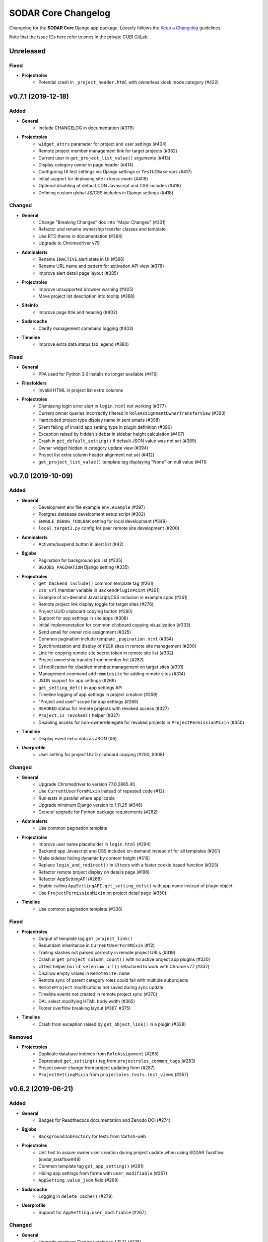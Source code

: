 SODAR Core Changelog
^^^^^^^^^^^^^^^^^^^^

Changelog for the **SODAR Core** Django app package. Loosely follows the
`Keep a Changelog <http://keepachangelog.com/en/1.0.0/>`_ guidelines.

Note that the issue IDs here refer to ones in the private CUBI GitLab.


Unreleased
==========

Fixed
-----

- **Projectroles**
    - Potential crash in ``_project_header.html`` with ownerless kiosk mode category (#422)


v0.7.1 (2019-12-18)
===================

Added
-----

- **General**
    - Include CHANGELOG in documentation (#379)
- **Projectroles**
    - ``widget_attrs`` parameter for project and user settings (#404)
    - Remote project member management link for target projects (#382)
    - Current user in ``get_project_list_value()`` arguments (#413)
    - Display category owner in page header (#414)
    - Configuring UI test settings via Django settings or ``TestUIBase`` vars (#417)
    - Initial support for deploying site in kiosk mode (#406)
    - Optional disabling of default CDN Javascript and CSS includes (#418)
    - Defining custom global JS/CSS includes in Django settings (#418)

Changed
-------

- **General**
    - Change "Breaking Changes" doc into "Major Changes" (#201)
    - Refactor and rename ownership transfer classes and template
    - Use RTD theme in documentation (#384)
    - Upgrade to Chromedriver v79
- **Adminalerts**
    - Rename ``INACTIVE`` alert state in UI (#396)
    - Rename URL name and pattern for activation API view (#378)
    - Improve alert detail page layout (#385)
- **Projectroles**
    - Improve unsupported browser warning (#405)
    - Move project list description into tooltip (#388)
- **Siteinfo**
    - Improve page title and heading (#402)
- **Sodarcache**
    - Clarify management command logging (#403)
- **Timeline**
    - Improve extra data status tab legend (#380)

Fixed
-----

- **General**
    - PPA used for Python 3.6 installs no longer available (#416)
- **Filesfolders**
    - Invalid HTML in project list extra columns
- **Projectroles**
    - Dismissing login error alert in ``login.html`` not working (#377)
    - Current owner queries incorrectly filtered in ``RoleAssignmentOwnerTransferView`` (#393)
    - Hardcoded project type display name in sent emails (#398)
    - Silent failing of invalid app setting type in plugin definition (#390)
    - Exception raised by hidden sidebar in sidebar height calculation (#407)
    - Crash in ``get_default_setting()`` if default JSON value was not set (#389)
    - Owner widget hidden in category update view (#394)
    - Project list extra column header alignment not set (#412)
    - ``get_project_list_value()`` template tag displaying "None" on null value (#411)


v0.7.0 (2019-10-09)
===================

Added
-----

- **General**
    - Development env file example ``env.example`` (#297)
    - Postgres database development setup script (#302)
    - ``ENABLE_DEBUG_TOOLBAR`` setting for local development (#349)
    - ``local_target2.py`` config for peer remote site development (#200)
- **Adminalerts**
    - Activate/suspend button in alert list (#42)
- **Bgjobs**
    - Pagination for background job list (#335)
    - ``BGJOBS_PAGINATION`` Django setting (#335)
- **Projectroles**
    - ``get_backend_include()`` common template tag (#261)
    - ``css_url`` member variable in ``BackendPluginPoint`` (#261)
    - Example of on-demand Javascript/CSS inclusion in example apps (#261)
    - Remote project link display toggle for target sites (#276)
    - Project UUID clipboard copying button (#290)
    - Support for app settings in site apps (#308)
    - Initial implemenetation for common clipboard copying visualization (#333)
    - Send email for owner role assignment (#325)
    - Common pagination include template ``_pagination.html`` (#334)
    - Synchronization and display of ``PEER`` sites in remote site management (#200)
    - Link for copying remote site secret token in remote site list (#332)
    - Project ownership transfer from member list (#287)
    - UI notification for disabled member management on target sites (#301)
    - Management command ``addremotesite`` for adding remote sites (#314)
    - JSON support for app settings (#268)
    - ``get_setting_def()`` in app settings API
    - Timeline logging of app settings in project creation (#359)
    - "Project and user" scope for app settings (#266)
    - ``REVOKED`` status for remote projects with revoked access (#327)
    - ``Project.is_revoked()`` helper (#327)
    - Disabling access for non-owner/delegate for revoked projects in ``ProjectPermissionMixin`` (#350)
- **Timeline**
    - Display event extra data as JSON (#6)
- **Userprofile**
    - User setting for project UUID clipboard copying (#290, #308)

Changed
-------

- **General**
    - Upgrade Chromedriver to version 77.0.3865.40
    - Use ``CurrentUserFormMixin`` instead of repeated code (#12)
    - Run tests in parallel where applicable
    - Upgrade minimum Django version to 1.11.25 (#346)
    - General upgrade for Python package requirements (#282)
- **Adminalerts**
    - Use common pagination template
- **Projectroles**
    - Improve user name placeholder in ``login.html`` (#294)
    - Backend app Javascript and CSS included on-demand instead of for all templates (#261)
    - Make sidebar hiding dynamic by content height (#316)
    - Replace ``login_and_redirect()`` in UI tests with a faster cookie based function (#323)
    - Refactor remote project display on details page (#196)
    - Refactor AppSettingAPI (#268)
    - Enable calling ``AppSettingAPI.get_setting_defs()`` with app name instead of plugin object
    - Use ``ProjectPermissionMixin`` on project detail page (#350)
- **Timeline**
    - Use common pagination template (#336)

Fixed
-----

- **Projectroles**
    - Output of template tag ``get_project_link()``
    - Redundant inheritance in ``CurrentUserFormMixin`` (#12)
    - Trailing slashes not parsed correctly in remote project URLs (#319)
    - Crash in ``get_project_column_count()`` with no active project app plugins (#320)
    - UI test helper ``build_selenium_url()`` refactored to work with Chrome v77 (#337)
    - Disallow empty values in ``RemoteSite.name``
    - Remote sync of parent category roles could fail with multiple subprojects
    - ``RemoteProject`` modifications not saved during sync update
    - Timeline events not created in remote project sync (#370)
    - DAL select modifying HTML body width (#365)
    - Footer overflow breaking layout (#367, #375)
- **Timeline**
    - Crash from exception raised by ``get_object_link()`` in a plugin (#328)

Removed
-------

- **Projectroles**
    - Duplicate database indexes from ``RoleAssignment`` (#285)
    - Deprecated ``get_setting()`` tag from ``projectroles_common_tags`` (#283)
    - Project owner change from project updating form (#287)
    - ``ProjectSettingMixin`` from ``projectoles.tests.test_views`` (#357)


v0.6.2 (2019-06-21)
===================

Added
-----

- **General**
    - Badges for Readthedocs documentation and Zenodo DOI (#274)
- **Bgjobs**
    - ``BackgroundJobFactory`` for tests from Varfish-web
- **Projectroles**
    - Unit test to assure owner user creation during project update when using SODAR Taskflow (sodar_taskflow#49)
    - Common template tag ``get_app_setting()`` (#281)
    - Hiding app settings from forms with ``user_modifiable`` (#267)
    - ``AppSetting.value_json`` field (#268)
- **Sodarcache**
    - Logging in ``delete_cache()`` (#279)
- **Userprofile**
    - Support for ``AppSetting.user_modifiable`` (#267)

Changed
-------

- **General**
    - Upgrade minimum Django version to 1.11.21 (#278)
- **Projectroles**
    - ``get_setting()`` template tag renamed into ``get_django_setting()`` (#281)
    - Implement project app descriptions on details page with ``get_info_link()`` (#277)

Fixed
-----

- **General**
    - Documentation sections for Readthedocs


v0.6.1 (2019-06-05)
===================

Added
-----

- **Filesfolders**
    - Example project list columns (#265)
    - Setting ``FILESFOLDERS_SHOW_LIST_COLUMNS`` to manage example project list columns (#265)
- **Projectroles**
    - Optional project list columns for project apps (#265)
- **Sodarcache**
    - ``delete_cache()`` API function (#257)

Changed
-------

- **Projectroles**
    - Refactor ``RemoteProject.get_project()`` (#262)
    - Use ``get_info_link()`` in remote site list (#264)
    - Define ``SYSTEM_USER_GROUP`` in ``SODAR_CONSTANTS`` (#251)
    - Make pagedown textarea element resizeable and increase minimum height (#273)
- **Sodarcache**
    - Handle and log raised exceptions in ``synccache`` management command (#272)
- **Userprofile**
    - Disable user settings link if no settings are available (#260)

Fixed
-----

- **General**
    - Chrome and Chromedriver version mismatch in Travis-CI config (#254)
- **Projectroles**
    - Remove redundant ``get_project_list()`` call from ``project_detail.html``

Removed
-------

- **Projectroles**
    - Unused project statistics in the home view (#269)
    - App settings deprecation protection (#245)
- **Sodarcache**
    - Unused ``TaskflowCacheUpdateAPIView`` (#205)


v0.6.0 (2019-05-10)
===================

Added
-----

- **Filesfolders**
    - Provide app statistics for siteinfo (#18)
- **Projectroles**
    - User settings for settings linked to users instead of projects (#16)
    - ``user_settings`` field in project plugins (#16)
    - Optional ``label`` key for settings
    - Optional "wait for element" args in UI test helpers to ease Javascript testing (#230)
    - ``get_info_link()`` template tag (#239)
    - ``get_setting_defs()`` API function for retrieving project and user setting definitions (#225)
    - ``get_all_defaults()`` API function for retrieving all default setting values (#225)
    - Human readable labels for app settings (#9)
- **Siteinfo**
    - Add app for site info and statistics (#18)
- **Sodarcache**
    - Optional ``--project`` argument for the ``synccache`` command (#232)
- **Timeline**
    - Provide app statistics for siteinfo (#18)
- **Userprofiles**
    - View and form for displaying and updating user settings (#16)

Changed
-------

- **General**
    - Upgrade to ChromeDriver v74 (#221)
- **Bgjobs**
    - Job order to match downstream Varfish
- **Filesfolders**
    - Update app settings (#246)
- **Projectroles**
    - Rename ``project_settings`` module to ``app_settings`` (#225)
    - App settings API updated to support project and user settings (#225)
    - Write an empty dict for ``app_settings`` by default

Fixed
-----

- **Bgjobs**
    - Date formatting in templates (#220)
- **Sodarcache**
    - Crash from ``__repr__()`` if project not set (#223)
    - Broken backend plugin icon (#250)

Removed
-------

- **Timeline**
    - Unused and deprecated project settings (#246)


v0.5.1 (2019-04-16)
===================

Added
-----

- **General**
    - Bgjobs/Celery updates from Kiosc (#175)
    - Default error templates in ``projectroles/error/*.html`` (#210)
- **Projectroles**
    - Optional ``user`` argument in ``ProjectAppPlugin.update_cache()`` (#203)
    - Migration for missing ``RemoteProject`` foreign keys (#197)
- **Sodarcache**
    - API logging (#207)
    - Indexing of identifying fields (#218)

Changed
-------

- **General**
    - Extend ``projectroles/base.html`` for all site app templates, update docs (#217)
    - Use projectroles error templates on the example site (#210)
- **Sodarcache**
    - Make ``user`` field optional in models and API (#204)
    - Rename app configuration into ``SodarcacheConfig`` to follow naming conventions (#202)
    - Rename ``updatecache`` management command to ``synccache`` (#208)

Fixed
-----

- **General**
    - Add missing curl dependency in ``install_os_dependencies.sh`` (#211)
    - Django debug toolbar not displayed when using local configuration (#213)
- **Projectroles**
    - Nested app names not properly returned by ``utils.get_app_names()`` (#206)
    - Forced width set for all Bootstrap modals in ``projectroles.css`` (#209)
    - Long category paths breaking remote project list (#84)
    - Incorrect table rows displayed during project list initialization (#212)
    - Field ``project`` not set for source site ``RemoteProject`` objects (#197)
    - Crash from ``project_base.html`` in site app if not overriding title block (#216)

Removed
-------

- **General**
    - Django debug toolbar workarounds from ``project.css`` and ``project.scss`` (#215)
- **Projectroles**
    - ``PROJECTROLES_ADMIN_OWNER`` deprecation protection: use ``PROJECTROLES_DEFAULT_ADMIN`` (#190)


v0.5.0 (2019-04-03)
===================

Added
-----

- **Projectroles**
    - Warning when using an unsupported browser (#176)
    - Setting ``PROJECTROLES_BROWSER_WARNING`` for unsupported browser warning (#176)
    - Javascript-safe toggle for ``get_setting()`` template tag
    - ID attributes in site containers (#173)
    - Setting ``PROJECTROLES_ALLOW_LOCAL_USERS`` for showing and syncing non-LDAP users (#193)
    - Allow synchronizing existing local target users for remote projects (#192)
    - Allow selecting local users if in local user mode (#192)
    - ``RemoteSite.get_url()`` helper
    - Simple display of links to project on external sites in details page (#182)
- **Sodarcache**
    - Create app (#169)

Changed
-------

- **General**
    - Upgrade to Bootstrap 4.3.1 and Popper 1.14.7 (#181)
- **Projectroles**
    - Improve remote project sync logging (#184, #185)
    - Rename ``PROJECTROLES_ADMIN_OWNER`` into ``PROJECTROLES_DEFAULT_ADMIN`` (#187)
    - Update login template and ``get_login_info()`` to support local user mode (#192)

Fixed
-----

- **Projectroles**
    - Crash in ``get_assignment()`` if called with AnonymousUser (#174)
    - Line breaks in templates breaking ``badge-group`` elements (#180)
    - User autocomplete for users with no group (#199)

Removed
-------

- **General**
    - Deprecated Bootstrap 4 workaround from ``project.js`` (#178)


v0.4.5 (2019-03-06)
===================

Added
-----

- **Projectroles**
    - User autocomplete widgets (#51)
    - Logging in ``syncgroups`` and ``syncremote`` management commands
    - ``PROJECTROLES_DELEGATE_LIMIT`` setting (#21)

Changed
-------

- **General**
    - Upgrade minimum Django version to 1.11.20 (#152)
    - Use user autocomplete in forms in place of standard widget (#51)
- **Filesfolders**
    - Hide parent folder widgets in item creation forms (#159)
- **Projectroles**
    - Enable allowing multiple delegates per project (#21)

Fixed
-----

- **Filesfolders**
    - File upload wiget error not displayed without Bootstrap 4 workarounds (#164)
- **Projectroles**
    - Potential crash in ``syncremote`` if run as Celery job (#160)

Removed
-------

- **General**
    - Old Bootstrap 4 workarounds for django-crispy-forms (#157)


v0.4.4 (2019-02-19)
===================

Changed
-------

- **Projectroles**
    - Modify ``modifyCellOverflow()`` to work with non-table containers (#149)
    - Non-Pagedown form textarea height no longer adjusted automatically (#151)

Fixed
-----

- **Projectroles**
    - Crash in remote project sync caused by typo in ``remoteproject_sync.html`` (#148)
    - Textarea element CSS override breaking layout in third party components (#151)


v0.4.3 (2019-01-31)
===================

Added
-----

- **General**
    - Codacy badge in ``README.rst`` (#140)
- **Projectroles**
    - Category and project display name configuration via ``SODAR_CONSTANTS`` (#141)
    - ``get_display_name()`` utils function and template tag to retrieve ``DISPLAY_NAMES`` (#141)
    - Django admin link warning if taskflowbackend is enabled

Changed
-------

- **General**
    - Use ``get_display_name()`` to display category/project type (#141)
- **Projectroles**
    - Hide immutable fields in forms (#142)
    - Rename Django admin link in user dropdown

Fixed
-----

- **Projectroles**
    - View access control for categories (#143)

Removed
-------

- **General**
    - Redundant ``rules.is_superuser`` predicates from rules (#138)
- **Projectroles**
    - ``get_project_type()`` template tag (use ``get_display_name()`` instead)
    - Unused template ``_roleassignment_import.html``
    - ``PROJECT_TYPE_CHOICES`` from ``SODAR_CONSTANTS``
    - ``force_select_value()`` helper no longer used in forms (#142)


v0.4.2 (2019-01-25)
===================

Added
-----

- **General**
    - Flake8 and Codacy coverage in Travis-CI (#122)
    - Flake8 in GitLab-CI (#127)
- **Projectroles**
    - Automatically pass CSRF token to unsafe Ajax HTTP methods (#116)
    - Queryset filtering in ``ProjectPermissionMixin`` from digestiflow-web (#134)
    - Check for ``get_project_filter_key()`` from digestiflow-web (#134)

Changed
-------

- **General**
    - Upgrade minimum Django version to 1.11.18 (#120)
    - Upgrade Python dependencies (#123)
    - Update .coveragerc
    - Upgrade to Bootstrap 4.2.1 (#23)
    - Upgrade to JQuery 3.3.1 (#23)
    - General code cleanup
    - Code formatting with Black (#133)
- **Filesfolders**
    - Refactor ``BatchEditView`` and ``FileForm.clean()`` (#128)
- **Projectroles**
    - Use ``alert-dismissable`` to dismiss alerts (#13, #130)
    - Update DataTables dependency in ``search.html`` template
    - Refactor ``ProjectModifyMixin`` and ``RemoteProjectAPI`` (#128)
    - Disable ``USE_I18N`` in example site settings (#117)
    - Refactor ``ProjectAccessMixin._get_project()`` into ``get_project()`` (#134)
    - Rename ``BaseAPIView`` into ``SODARAPIBaseView``
- **Timeline**
    - Refactor ``get_event_description()`` (#30, #128)

Fixed
-----

- **General**
    - Django docs references (#131)
- **Projectroles**
    - ``sodar-list-dropdown`` layout broke down with Bootstrap 4.2.1 (#23)
    - ``TASKFLOW_TEST_MODE`` not checked for allowing SODAR Taskflow tests (#126)
    - Typo in ``update_remote`` timeline event description (#129)
    - Textarea height modification (#125)
    - Text wrapping in ``sodar-list-btn`` and ``sodar-list-dropdown`` with Bootstrap 4.2.1 (#132)
- **Taskflowbackend**
    - ``TASKFLOW_TEST_MODE`` not checked for allowing ``cleanup()`` (#126)
    - ``FlowSubmitException`` raised instead of ``CleanupException`` in ``cleanup()``

Removed
-------

- **General**
    - Legacy Python2 ``super()`` calls (#118)
- **Projectroles**
    - Custom alert dismissal script (#13)
- **Example Site App**
    - Example file ``test.py``


v0.4.1 (2019-01-11)
===================

Added
-----

- **General**
    - Travis-CI configuration (#90)
- **Adminalerts**
    - Option to display alert to unauthenticated users with ``require_auth`` (#105)
- **Projectroles**
    - ``TaskflowAPIAuthentication`` for handling Taskflow API auth (#47)
    - Handle ``GET`` requests for Taskflow API views (#47)
    - API version settings ``SODAR_API_ALLOWED_VERSIONS`` and ``SODAR_API_MEDIA_TYPE`` (#111)
    - Site app support in ``change_plugin_status()``
    - ``get_sodar_constants()`` helper (#112)
- **Taskflowbackend**
    - API logging

Changed
-------

- **General**
    - Upgrade minimum Python version requirement to 3.6 (#102)
    - Update and cleanup Gitlab-CI setup (#85)
    - Update Chrome Driver for UI tests
    - Cleanup Chrome setup
    - Enable site message display in login view (#105)
    - Cleanup and refactoring for public GitHub release (#90)
    - Drop support for Ubuntu Jessie and Trusty
    - Update installation utility scripts (#90)
- **Filesfolders**
    - Move inline javascript into ``filesfolders.js``
- **Projectroles**
    - Refactor ``BaseTaskflowAPIView`` (#47)
    - Rename Taskflow specific API views (#104)
    - Unify template tag names in ``projectroles_tags``
    - Change default SODAR API media type into ``application/vnd.bihealth.sodar-core+json`` (#111)
    - Allow importing ``SODAR_CONSTANTS`` into settings for modification (#112)
    - Move ``SODAR_CONSTANTS`` to ``constants.py`` (#112)
- **Timeline**
    - Rename Taskflow specific API views (#104)

Fixed
-----

- **Filesfolders**
    - Overwrite check for zip archive upload if unarchiving was unset (#113)
- **Projectroles**
    - Potential Django crash from auth failure in Taskflow API views
    - Timeline description for updating a remote project
    - Project update with Taskflow failure if description not set (#110)
- **Timeline**
    - ``TaskflowEventStatusSetAPIView`` skipping ``sodar_token`` check (#109)

Removed
-------

- **Filesfolders**
    - Unused dropup app buttons mode in templates (#108)
- **Projectroles**
    - Unused arguments in ``email`` API
    - Unused static file ``shepherd-theme-default.css``
    - Disabled role importing functionality (#61, pending #17)
    - Unused dropup app buttons mode in templates (#108)
- **Timeline**
    - ``ProjectEventStatus.get_timestamp()`` helper


v0.4.0 (2018-12-19)
===================

Added
-----

- **General**
    - ``SODAR_API_DEFAULT_HOST`` setting for server host for API View URLs (sodar#396)
- **Bgjobs**
    - Add app from varfish-web (#95)
- **Filesfolders**
    - Add app from sodar v0.4.0 (#86)
- **Projectroles**
    - Setting ``PROJECTROLES_ENABLE_SEARCH`` (#70)
    - Re-enable "home" link in project breadcrumb (#80)
    - ``get_extra_data_link()`` in ProjectAppPluginPoint for timeline extra data (#6)
    - Allow overriding project class in ProjectAccessMixin
    - Optional disabling of categories and nesting with ``PROJECTROLES_DISABLE_CATEGORIES`` (#87)
    - Optional hiding of apps from project menus using ``PROJECTROLES_HIDE_APP_LINKS`` (#92)
    - Secure SODAR Taskflow API views with ``TASKFLOW_SODAR_SECRET`` (#46)
- **Taskflowbackend**
    - ``test_mode`` flag configured with ``TASKFLOW_TEST_MODE`` in settings (#67)
    - Submit ``sodar_secret`` for securing Taskflow API views (#46)
- **Timeline**
    - Display of extra data using ``{extra-NAME}`` (see documentation) (#6)

Changed
-------

- **General**
    - Improve list button and dropdown styles (#72)
    - Move pagedown CSS overrrides into ``projectroles.css``
    - Reduce default textarea height (#96)
- **Projectroles**
    - Make sidebar resizeable in CSS (#71)
    - Disable search if ``PROJECTROLES_ENABLE_SEARCH`` is set False (#70)
    - Allow appending custom items in project breadcrumb with ``nav_sub_project_extend`` block (#78)
    - Allow replacing project breadcrumb with ``nav_sub_project`` block (#79)
    - Disable remote site access if ``PROJECTROLES_DISABLE_CATEGORIES`` is set (#87), pending #76
    - Disable access to invite views for remote projects (#89)
    - Set "project guest" as the default role for new members (#94)
    - Make noncritical settings variables optional (#14)

Fixed
-----

- **General**
    - Potential inheritance issues in test classes (#74)
    - LDAP dependency script execution (#75)
- **Projectroles**
    - Long words in app names breaking sidebar (#71)
    - Member modification buttons visible for superuser in remote projects (#73)
    - Breadcrumb project detail link display issue in ``base.html`` (#77)
    - "None" string displayed for empty project description (#91)
    - Crash in search from empty project description


v0.3.0 (2018-10-26)
===================

Added
-----

- **General**
    - Test config and script for SODAR Taskflow testing
- **Adminalerts**
    - Add app based on SODAR v0.3.3 (#27)
    - ``TASKFLOW_TARGETS`` setting
- **Projectroles**
    - ``RemoteSite`` and ``RemoteProject`` models (#3)
    - ``RemoteSiteAppPlugin`` site plugin (#3)
    - ``PROJECTROLES_SITE_MODE`` and ``PROJECTROLES_TARGET_CREATE`` settings (#3)
    - Remote site and project management site app (#3)
    - Remote project API (#3)
    - Generic SODAR API base classes
    - ``SodarUserMixin`` for SODAR user helpers in tests
    - Optional ``readme`` and ``sodar_uuid`` args for ``_make_project()`` in tests
    - ``syncremote`` management command for calling ``RemoteProjectAPI.sync_source_data()``
    - ``get_project_by_uuid()`` and ``get_user_by_username()`` template tags
    - ``get_remote_icon()`` template tag (#3)
    - Predicates in rules for handling remote projects (#3)
    - ``ProjectModifyPermissionMixin`` for access control for remote projects (#3)
    - ``is_remote()`` and ``get_source_site()`` helpers in the ``Project`` model (#3)
    - Include template ``_titlebar_nav.html`` for additional title bar links
- **Taskflowbackend**
    - Add app based on SODAR v0.3.3 (#38)
- **Timeline**
    - ``RemoteSite`` model in ``api.get_event_description()`` (#3)

Changed
-------

- **General**
    - Update documentation for v0.3 changes, projectroles usage and fixes to v0.2 docs (#26)
- **Adminalerts**
    - Make ``ADMINALERTS_PAGINATION`` setting optional
- **Projectroles**
    - Allow ``LoggedInPermissionMixin`` to work without a permission object for superusers
    - Enable short/full title selection and remote project icon in ``get_project_link()`` template tag
    - Refactor rules
    - Disable Taskflow API views if Taskflow backend is not enabled (#37)
    - DataTables CSS and JS includes loaded in the search template (#45)
- **Timeline**
    - Minor refactoring of ``api.get_event_description()`` (#30)

Fixed
-----

- **General**
    - Pillow dependency typo in ``requirements/base.txt`` (#33)
    - Login page crash if ``AUTH_LDAP*_DOMAIN_PRINTABLE`` not found (#43)
- **Projectroles**
    - Sidebar create project visible for site apps if URL name was "create" (#36)
    - Enabling LDAP without a secondary backend caused a crash (#39)

Removed
-------

- **General**
    - iRODS specific CSS classes from ``projectroles.css``
    - App content width limit in ``projectroles.css``
    - Domain-specific Login JQuery
    - DataTables CSS and JS includes from base template (#45)


v0.2.1 (2018-09-20)
===================

Changed
-------

- **General**
    - Change ``omics_uuid`` field in all apps' models to ``sodar_uuid`` (sodar#166)
- **Projectroles**
    - Rename abstract ``OmicsUser`` model into ``SODARUser`` (sodar#166)
    - Rename ``OMICS_CONSTANTS`` into ``SODAR_CONSTANTS`` (sodar#166)
    - Rename the ``omics_constant()`` template tag into ``sodar_constant()`` (sodar#166)
    - Rename ``omics_url`` in sodar_taskflow tests to ``sodar_url`` (see sodar_taskflow#36)
    - Rename ``shepherd-theme-omics.css`` to ``shepherd-theme-sodar.css`` (sodar#166)


v0.2.0 (2018-09-19)
===================

Added
-----

- **General**
    - ``example_backend_app`` for a minimal backend app example
    - Backend app usage example in ``example_project_app``
- **Timeline**
    - Add timeline app based on SODAR v0.3.2 (#2)
    - App documentation

Changed
-------

- **General**
    - Update integration documentation (#1)
    - Restructure documentation files and filenames for clarity
- **Timeline**
    - Update CSS classes and overrides
    - Rename list views to ``list_project`` and ``list_objects``
    - Rename list template to ``timeline.html``
    - Refactor ``api.get_event_description()``
    - Make ``TIMELINE_PAGINATION`` optional
    - Improve exception messages in ``api.add_event()``

Fixed
-----

- **Timeline**
    - User model access in ``timeline.api``
    - Misaligned back button (#4)
    - Deprecated CSS in main list
- **Projectroles**
    - Third party apps not correctly recognized in ``get_app_names()``


v0.1.0 (2018-09-12)
===================

Added
-----

- **General**
    - Create app package for Projectroles and other reusable apps based on SODAR release v0.3.1
    - ``example_project_app`` to aid testing and work as a minimal example
    - ``example_site_app`` for demonstrating site apps
    - ``SITE_TITLE`` and ``SITE_INSTANCE_TITLE`` settings
    - ``SITE_PACKAGE`` setting for explicitly declaring site path for code
    - Documentation for integration and development
    - Separate LDAP config in ``install_ldap_dependencies.sh`` and ``requirements/ldap.txt``

- **Projectroles**
    - ``static_file_exists()`` and ``template_exists()`` helpers in common template tags
    - Abstract ``OmicsUser`` model
    - ``get_full_name()`` in abstract OmicsUser model
    - ``auth_backends.py`` file for LDAP backends (sodar#132)
    - Versioneer versioning
    - ``core_version()`` in common template tags
    - Check for footer content in ``include/_footer.html``
    - Example of the site base template in ``projectroles/base_site.html``
    - Example of project footer in ``projectroles/_footer.html``

- **Userprofile**
    - Add site app ``userprofile`` with user details
    - Display user UUID in user profile

Changed
-------

- **Projectroles**
    - Move custom modal into ``projectroles/_modal.html``
    - Check for user.name in user dropdown
    - Move content block structure and sidebar inside ``projectroles/base.html``
    - Move site title bar into optional include template ``projectroles/_site_titlebar.html``
    - Move search form into optional include template ``projectroles/_site_titlebar_search.html``
    - Make title bar dropdown inclueable as ``_site_titlebar_dropdown.html``
    - Title bar CSS and layout tweaks
    - Move ``search.js`` under projectroles
    - Move projectroles specific javascript into ``projectroles.js``
    - Move ``site_version()`` into common template tags
    - Move title bar admin and site app links to user dropdown (sodar#342)
    - Move project specific CSS into optionally includable ``projectroles.css``
    - Refactor and cleanup CSS
    - Move ``set_user_group()`` into ``projectroles.utils``
    - Move ``syncgroups`` management command into projectroles
    - Copy improved multi LDAP backend setup from flowcelltool (sodar#132)
    - Move LDAP authentication backends into projectroles (sodar#132)
    - Move ``login.html`` into projectroles
    - Display ``SITE_INSTANCE_TITLE`` in email instead of a hardcoded string
    - Display the first contact in ``settings.ADMINS`` in email footer
    - Use ``get_full_name()`` in email sending
    - Get site version using ``SITE_PACKAGE``
    - Get LDAP domain names to login template from settings
    - Rename custom CSS classes and HTML IDs from ``omics-*`` into ``sodar-*`` (sodar#166)
    - Move Shepherd theme CSS files into projectroles

Fixed
-----

- **Projectroles**
    - Tests referring to the ``filesfolders`` app not included in this project
    - ``TestHomeView.test_render()`` assumed extra SODAR system user was present (see sodar#367)
    - Tour link setup placing

- **Userprofile**
    - Missing user name if ``name`` field not filled in ``user_detail.html``

Removed
-------

- **Projectroles**
    - Deprecated Javascript variables ``popupWaitHtml`` and ``popupNoFilesHtml``
    - Unused template ``irods_info.html``
